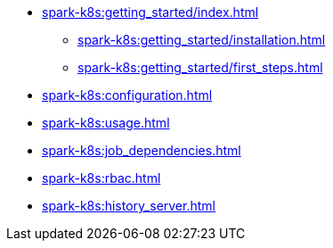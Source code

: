 * xref:spark-k8s:getting_started/index.adoc[]
** xref:spark-k8s:getting_started/installation.adoc[]
** xref:spark-k8s:getting_started/first_steps.adoc[]
* xref:spark-k8s:configuration.adoc[]
* xref:spark-k8s:usage.adoc[]
* xref:spark-k8s:job_dependencies.adoc[]
* xref:spark-k8s:rbac.adoc[]
* xref:spark-k8s:history_server.adoc[]
